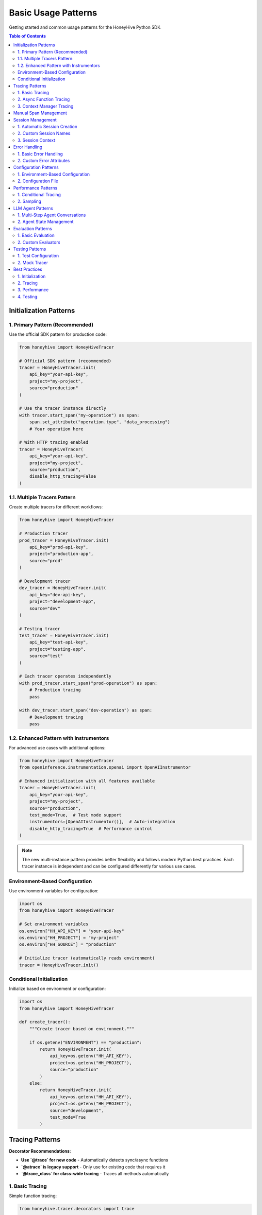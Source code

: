 Basic Usage Patterns
====================

Getting started and common usage patterns for the HoneyHive Python SDK.

.. contents:: Table of Contents
   :local:
   :depth: 2

Initialization Patterns
-----------------------

1. Primary Pattern (Recommended)
~~~~~~~~~~~~~~~~~~~~~~~~~~~~~~~~

Use the official SDK pattern for production code:

.. code-block:: python

   from honeyhive import HoneyHiveTracer

   # Official SDK pattern (recommended)
   tracer = HoneyHiveTracer.init(
       api_key="your-api-key",
       project="my-project",
       source="production"
   )

   # Use the tracer instance directly
   with tracer.start_span("my-operation") as span:
       span.set_attribute("operation.type", "data_processing")
       # Your operation here

   # With HTTP tracing enabled
   tracer = HoneyHiveTracer(
       api_key="your-api-key",
       project="my-project",
       source="production",
       disable_http_tracing=False
   )

1.1. Multiple Tracers Pattern
~~~~~~~~~~~~~~~~~~~~~~~~~~~~~~

Create multiple tracers for different workflows:

.. code-block:: python

   from honeyhive import HoneyHiveTracer

   # Production tracer
   prod_tracer = HoneyHiveTracer.init(
       api_key="prod-api-key",
       project="production-app",
       source="prod"
   )
   
   # Development tracer
   dev_tracer = HoneyHiveTracer.init(
       api_key="dev-api-key",
       project="development-app",
       source="dev"
   )
   
   # Testing tracer
   test_tracer = HoneyHiveTracer.init(
       api_key="test-api-key",
       project="testing-app",
       source="test"
   )
   
   # Each tracer operates independently
   with prod_tracer.start_span("prod-operation") as span:
       # Production tracing
       pass
   
   with dev_tracer.start_span("dev-operation") as span:
       # Development tracing
       pass

1.2. Enhanced Pattern with Instrumentors
~~~~~~~~~~~~~~~~~~~~~~~~~~~~~~~~~~~~~~~~~

For advanced use cases with additional options:

.. code-block:: python

   from honeyhive import HoneyHiveTracer
   from openinference.instrumentation.openai import OpenAIInstrumentor

   # Enhanced initialization with all features available
   tracer = HoneyHiveTracer.init(
       api_key="your-api-key",
       project="my-project",
       source="production",
       test_mode=True,  # Test mode support
       instrumentors=[OpenAIInstrumentor()],  # Auto-integration
       disable_http_tracing=True  # Performance control
   )

.. note::

   The new multi-instance pattern provides better flexibility and follows modern Python best practices. Each tracer instance is independent and can be configured differently for various use cases.

Environment-Based Configuration
~~~~~~~~~~~~~~~~~~~~~~~~~~~~~~~

Use environment variables for configuration:

.. code-block:: python

   import os
   from honeyhive import HoneyHiveTracer

   # Set environment variables
   os.environ["HH_API_KEY"] = "your-api-key"
   os.environ["HH_PROJECT"] = "my-project"
   os.environ["HH_SOURCE"] = "production"

   # Initialize tracer (automatically reads environment)
   tracer = HoneyHiveTracer.init()

Conditional Initialization
~~~~~~~~~~~~~~~~~~~~~~~~~~

Initialize based on environment or configuration:

.. code-block:: python

   import os
   from honeyhive import HoneyHiveTracer

   def create_tracer():
       """Create tracer based on environment."""
       
       if os.getenv("ENVIRONMENT") == "production":
           return HoneyHiveTracer.init(
               api_key=os.getenv("HH_API_KEY"),
               project=os.getenv("HH_PROJECT"),
               source="production"
           )
       else:
           return HoneyHiveTracer.init(
               api_key=os.getenv("HH_API_KEY"),
               project=os.getenv("HH_PROJECT"),
               source="development",
               test_mode=True
           )

Tracing Patterns
----------------

**Decorator Recommendations:**

* **Use `@trace` for new code** - Automatically detects sync/async functions
* **`@atrace` is legacy support** - Only use for existing code that requires it
* **`@trace_class` for class-wide tracing** - Traces all methods automatically

1. Basic Tracing
~~~~~~~~~~~~~~~~

Simple function tracing:

.. code-block:: python

   from honeyhive.tracer.decorators import trace

   @trace
   def simple_function():
       """This function will be automatically traced."""
       return "Hello, World!"

   # With custom attributes
   @trace(event_type="model", event_name="text_generation")
   def generate_text(prompt: str) -> str:
       """Generate text with custom tracing attributes."""
       return f"Generated: {prompt}"

2. Async Function Tracing
~~~~~~~~~~~~~~~~~~~~~~~~~

Automatic async detection:

.. code-block:: python

   from honeyhive.tracer.decorators import trace

   @trace
   async def async_function():
       """This async function will be automatically traced."""
       await asyncio.sleep(1)
       return "Async result"

   # With custom attributes
   @trace(event_type="llm", event_name="gpt4_completion")
   async def call_gpt4(prompt: str) -> str:
       """Call GPT-4 with custom tracing attributes."""
       response = await openai_client.chat.completions.create(
           model="gpt-4",
           messages=[{"role": "user", "content": prompt}]
       )
       return response.choices[0].message.content

3. Context Manager Tracing
~~~~~~~~~~~~~~~~~~~~~~~~~~

Manual span management:

.. code-block:: python

   from honeyhive.tracer import HoneyHiveTracer

   tracer = HoneyHiveTracer.init(
       api_key="your-api-key",
       project="my-project"
   )

   with tracer.start_span("custom-operation") as span:
       span.set_attribute("operation.type", "data_processing")
       span.set_attribute("operation.size", 1000)
       
       # Your operation here
       result = process_data()
       
       span.set_attribute("operation.result", result)

Manual Span Management
----------------------

Create and manage spans manually:

.. code-block:: python

   from honeyhive.tracer import HoneyHiveTracer

   tracer = HoneyHiveTracer.init(
       api_key="your-api-key",
       project="my-project"
   )

   # Start a span
   span = tracer.start_span("manual-operation")
   
   try:
       # Set attributes
       span.set_attribute("operation.type", "manual")
       span.set_attribute("operation.start_time", time.time())
       
       # Your operation here
       result = perform_operation()
       
       # Set result attributes
       span.set_attribute("operation.result", result)
       span.set_attribute("operation.success", True)
       
   except Exception as e:
       # Set error attributes
       span.set_attribute("operation.success", False)
       span.set_attribute("operation.error", str(e))
       span.record_exception(e)
       raise
   
   finally:
       # End the span
       span.end()

Session Management
------------------

1. Automatic Session Creation
~~~~~~~~~~~~~~~~~~~~~~~~~~~~~

Sessions are created automatically:

.. code-block:: python

   from honeyhive import HoneyHiveTracer

   # Session is created automatically
   tracer = HoneyHiveTracer.init(
       api_key="your-api-key",
       project="my-project",
       source="production"
   )

   # Session ID is available
   print(f"Session ID: {tracer.session_id}")

2. Custom Session Names
~~~~~~~~~~~~~~~~~~~~~~~

Specify custom session names:

.. code-block:: python

   from honeyhive import HoneyHiveTracer

   tracer = HoneyHiveTracer.init(
       api_key="your-api-key",
       project="my-project",
       source="production",
       session_name="user-interaction-123"
   )

   print(f"Custom Session: {tracer.session_name}")

3. Session Context
~~~~~~~~~~~~~~~~~~

Use session context in spans:

.. code-block:: python

   from honeyhive.tracer import HoneyHiveTracer

   tracer = HoneyHiveTracer.init(
       api_key="your-api-key",
       project="my-project"
   )

   with tracer.start_span("user-action") as span:
       # Session context is automatically included
       span.set_attribute("user.action", "button_click")
       span.set_attribute("user.session", tracer.session_id)

Error Handling
--------------

1. Basic Error Handling
~~~~~~~~~~~~~~~~~~~~~~~

Automatic error tracking:

.. code-block:: python

   from honeyhive.tracer.decorators import trace

   @trace
   def function_with_errors():
       """Function that may raise errors."""
       try:
           # Risky operation
           result = risky_operation()
           return result
       except Exception as e:
           # Error is automatically recorded in span
           raise

2. Custom Error Attributes
~~~~~~~~~~~~~~~~~~~~~~~~~~

Add custom error information:

.. code-block:: python

   from honeyhive.tracer import HoneyHiveTracer

   tracer = HoneyHiveTracer.init(
       api_key="your-api-key",
       project="my-project"
   )

   with tracer.start_span("error-prone-operation") as span:
       try:
           result = risky_operation()
           span.set_attribute("operation.success", True)
           return result
       except ValueError as e:
           span.set_attribute("operation.success", False)
           span.set_attribute("operation.error_type", "ValueError")
           span.set_attribute("operation.error_message", str(e))
           span.record_exception(e)
           raise
       except Exception as e:
           span.set_attribute("operation.success", False)
           span.set_attribute("operation.error_type", type(e).__name__)
           span.set_attribute("operation.error_message", str(e))
           span.record_exception(e)
           raise

Configuration Patterns
----------------------

1. Environment-Based Configuration
~~~~~~~~~~~~~~~~~~~~~~~~~~~~~~~~~~

Use environment variables:

.. code-block:: python

   import os
   from honeyhive import HoneyHiveTracer

   # Configuration from environment
   config = {
       "api_key": os.environ.get("HH_API_KEY"),
       "project": os.environ.get("HH_PROJECT", "default"),
       "source": os.environ.get("HH_SOURCE", "production"),
       "test_mode": os.environ.get("HH_TEST_MODE", "false").lower() == "true"
   }

   tracer = HoneyHiveTracer.init(**config)

2. Configuration File
~~~~~~~~~~~~~~~~~~~~~

Load from configuration file:

.. code-block:: python

   import yaml
   from honeyhive import HoneyHiveTracer

   def load_config(config_path: str):
       """Load configuration from YAML file."""
       with open(config_path, 'r') as f:
           return yaml.safe_load(f)

   # Load configuration
   config = load_config("honeyhive_config.yml")
   tracer = HoneyHiveTracer.init(**config)

Performance Patterns
--------------------

1. Conditional Tracing
~~~~~~~~~~~~~~~~~~~~~~

Enable tracing based on conditions:

.. code-block:: python

   import os
   from honeyhive.tracer.decorators import trace

   def should_trace():
       """Determine if tracing should be enabled."""
       return os.getenv("ENABLE_TRACING", "true").lower() == "true"

   @trace(enabled=should_trace)
   def conditional_traced_function():
       """This function is only traced when tracing is enabled."""
       return "Conditional result"

2. Sampling
~~~~~~~~~~~

Control tracing volume:

.. code-block:: python

   import random
   from honeyhive.tracer.decorators import trace

   def sampling_function():
       """Sample 10% of operations."""
       return random.random() < 0.1

   @trace(sampled=sampling_function)
   def sampled_function():
       """This function is traced based on sampling."""
       return "Sampled result"

LLM Agent Patterns
------------------

1. Multi-Step Agent Conversations
~~~~~~~~~~~~~~~~~~~~~~~~~~~~~~~~~

Track complex agent workflows with multiple LLM calls:

.. code-block:: python

   from honeyhive import HoneyHiveTracer
   from openinference.instrumentation.openai import OpenAIInstrumentor

   # Initialize with OpenAI instrumentation
   tracer = HoneyHiveTracer.init(
       api_key="your-api-key",
       project="my-agent-project",
       instrumentors=[OpenAIInstrumentor()]
   )

   def agent_workflow(user_query: str):
       """Multi-step agent workflow with full tracing."""
       
       with tracer.start_span("agent.workflow") as workflow_span:
           workflow_span.set_attribute("agent.query", user_query)
           
           # Step 1: Intent Analysis
           with tracer.start_span("agent.intent_analysis") as intent_span:
               intent_response = openai.ChatCompletion.create(
                   model="gpt-4",
                   messages=[{"role": "user", "content": f"Analyze intent: {user_query}"}]
               )
               intent_span.set_attribute("agent.intent", intent_response.choices[0].message.content)
           
           # Step 2: Context Retrieval
           with tracer.start_span("agent.context_retrieval") as context_span:
               # Your context retrieval logic here
               context = retrieve_relevant_context(user_query)
               context_span.set_attribute("agent.context_size", len(context))
           
           # Step 3: Response Generation
           with tracer.start_span("agent.response_generation") as response_span:
               final_response = openai.ChatCompletion.create(
                   model="gpt-4",
                   messages=[
                       {"role": "system", "content": f"Context: {context}"},
                       {"role": "user", "content": user_query}
                   ]
               )
               response_span.set_attribute("agent.response_length", len(final_response.choices[0].message.content))
           
           workflow_span.set_attribute("agent.steps_completed", 3)
           return final_response.choices[0].message.content

2. Agent State Management
~~~~~~~~~~~~~~~~~~~~~~~~~

Track agent state across multiple operations:

.. code-block:: python

   class AgentState:
       def __init__(self, tracer):
           self.tracer = tracer
           self.conversation_history = []
           self.current_context = {}
       
       def add_message(self, role: str, content: str):
           """Add message to conversation history with tracing."""
           with self.tracer.start_span("agent.add_message") as span:
               self.conversation_history.append({"role": role, "content": content})
               span.set_attribute("agent.message_count", len(self.conversation_history))
               span.set_attribute("agent.role", role)
               span.set_attribute("agent.content_length", len(content))
       
       def get_context(self):
           """Get current context with tracing."""
           with self.tracer.start_span("agent.get_context") as span:
               span.set_attribute("agent.context_keys", list(self.current_context.keys()))
               return self.current_context.copy()

Evaluation Patterns
-------------------

1. Basic Evaluation
~~~~~~~~~~~~~~~~~~~

Use the `@evaluate` decorator for automatic evaluation:

.. code-block:: python

   from honeyhive.evaluation import evaluate_decorator, ExactMatchEvaluator

   @evaluate_decorator(evaluators=["exact_match", "length"])
   def generate_response(prompt: str) -> str:
       """Generate a response that will be automatically evaluated."""
       return f"Response to: {prompt}"

   # Function is automatically evaluated when called
   result = generate_response("Hello, world!")
   # Evaluation results are automatically captured and stored

2. Custom Evaluators
~~~~~~~~~~~~~~~~~~~~

Create custom evaluation metrics:

.. code-block:: python

   from honeyhive.evaluation import BaseEvaluator

   class SentimentEvaluator(BaseEvaluator):
       def evaluate(self, prediction: str, reference: str = None) -> dict:
           """Evaluate sentiment of the prediction."""
           # Your custom evaluation logic here
           sentiment_score = analyze_sentiment(prediction)
           return {"sentiment_score": sentiment_score}

   @evaluate_decorator(evaluators=[SentimentEvaluator()])
   def analyze_text(text: str) -> str:
       return "Positive analysis"

Testing Patterns
----------------

1. Test Configuration
~~~~~~~~~~~~~~~~~~~~~

Configure for testing:

.. code-block:: python

   from honeyhive import HoneyHiveTracer

   def create_test_tracer():
       """Create tracer configured for testing."""
       return HoneyHiveTracer.init(
           api_key="test-api-key",
           project="test-project",
           source="test",
           test_mode=True,  # Enable test mode
           disable_http_tracing=True  # Disable HTTP tracing in tests
       )

2. Mock Tracer
~~~~~~~~~~~~~~

Use mock tracer for unit tests:

.. code-block:: python

   from unittest.mock import Mock
   from honeyhive.tracer import HoneyHiveTracer

   class MockTracer:
       def __init__(self):
           self.spans = []
       
       def start_span(self, name):
           span = Mock()
           span.name = name
           span.attributes = {}
           self.spans.append(span)
           return span

   # Use in tests
   def test_function():
       tracer = MockTracer()
       # Test with mock tracer
       pass

Best Practices
--------------

1. Initialization
~~~~~~~~~~~~~~~~~

* Use ``HoneyHiveTracer.init()`` for production code
* Set environment variables for configuration
* Enable test mode for development

2. Tracing
~~~~~~~~~~

* Use ``@trace`` decorator for automatic tracing
* Add meaningful span names and attributes
* Handle errors properly in spans

3. Performance
~~~~~~~~~~~~~~

* Use conditional tracing for high-throughput operations
* Implement sampling for large applications
* Monitor span volume and performance impact

4. Testing
~~~~~~~~~~

* Use test mode for development
* Mock tracer for unit tests
* Test error scenarios and edge cases
